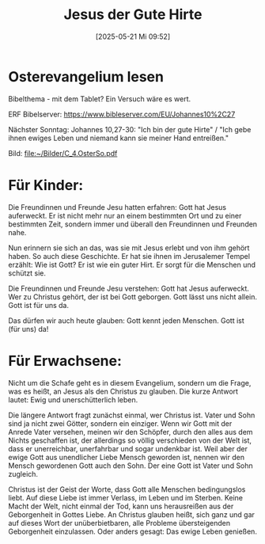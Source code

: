 #+title:      Jesus der Gute Hirte
#+date:       [2025-05-21 Mi 09:52]
#+filetags:   :01:bibel:
#+identifier: 20250521T095233

* Osterevangelium lesen
Bibelthema - mit dem Tablet? Ein Versuch wäre es wert.

ERF Bibelserver: [[https://www.bibleserver.com/EU/Johannes10%2C27]]

Nächster Sonntag: Johannes 10,27-30: "Ich bin der gute Hirte" / "Ich gebe ihnen ewiges Leben und niemand kann sie meiner Hand entreißen."

Bild: [[file:~/Bilder/C_4.OsterSo.pdf]]


* Für Kinder:

Die Freundinnen und Freunde Jesu hatten erfahren: Gott hat Jesus auferweckt. Er ist nicht mehr nur an einem bestimmten Ort und zu einer bestimmten Zeit, sondern immer und überall den Freundinnen und Freunden nahe.

Nun erinnern sie sich an das, was sie mit Jesus erlebt und von ihm gehört haben. So auch diese Geschichte. Er hat sie ihnen im Jerusalemer Tempel erzählt: Wie ist Gott? Er ist wie ein guter Hirt. Er sorgt für die Menschen und schützt sie.

Die Freundinnen und Freunde Jesu verstehen: Gott hat Jesus auferweckt. Wer zu Christus gehört, der ist bei Gott geborgen. Gott lässt uns nicht allein. Gott ist für uns da.

Das dürfen wir auch heute glauben: Gott kennt jeden Menschen. Gott ist (für uns) da!

* Für Erwachsene:

Nicht um die Schafe geht es in diesem Evangelium, sondern um die Frage, was es heißt, an Jesus als den Christus zu glauben. Die kurze Antwort lautet: Ewig und unerschütterlich leben.

Die längere Antwort fragt zunächst einmal, wer Christus ist. Vater und Sohn sind ja nicht zwei Götter, sondern ein einziger. Wenn wir Gott mit der Anrede Vater versehen, meinen wir den Schöpfer, durch den alles aus dem Nichts geschaffen ist, der allerdings so völlig verschieden von der Welt ist, dass er unerreichbar, unerfahrbar und sogar undenkbar ist. Weil aber der ewige Gott aus unendlicher Liebe Mensch geworden ist, nennen wir den Mensch gewordenen Gott auch den Sohn. Der eine Gott ist Vater und Sohn zugleich.

Christus ist der Geist der Worte, dass Gott alle Menschen bedingungslos liebt. Auf diese Liebe ist immer Verlass, im Leben und im Sterben. Keine Macht der Welt, nicht einmal der Tod, kann uns herausreißen aus der Geborgenheit in Gottes Liebe. An Christus glauben heißt, sich ganz und gar auf dieses Wort der unüberbietbaren, alle Probleme übersteigenden Geborgenheit einzulassen. Oder anders gesagt: Das ewige Leben genießen.
